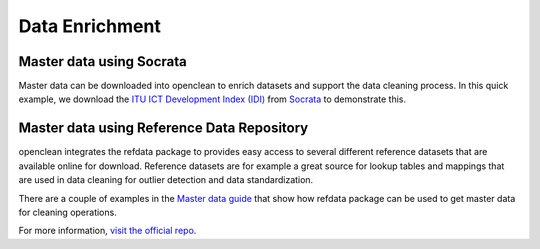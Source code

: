 .. _enrich-ref:

Data Enrichment
===============

Master data using Socrata
-------------------------
Master data can be downloaded into openclean to enrich datasets and support the data cleaning process. In this quick example,
we download the `ITU ICT Development Index (IDI) <https://www.opendatanetwork.com/dataset/idp.nz/3bxy-wfk9>`_  from `Socrata <https://dev.socrata.com/data/>`_ to demonstrate this.

.. jupyter-execute::

    from openclean.data.source.socrata import Socrata

    idi = Socrata().dataset('3bxy-wfk9').load()

    print(idi.head())

Master data using Reference Data Repository
-------------------------------------------
openclean integrates the refdata package to provides easy access to several different reference datasets that are
available online for download. Reference datasets are for example a great source for lookup tables and mappings that
are used in data cleaning for outlier detection and data standardization.

There are a couple of examples in the `Master data guide <examples.html#examples>`_ that show how refdata package
can be used to get master data for cleaning operations.

For more information, `visit the official repo <https://github.com/VIDA-NYU/reference-data-repository/>`_.
